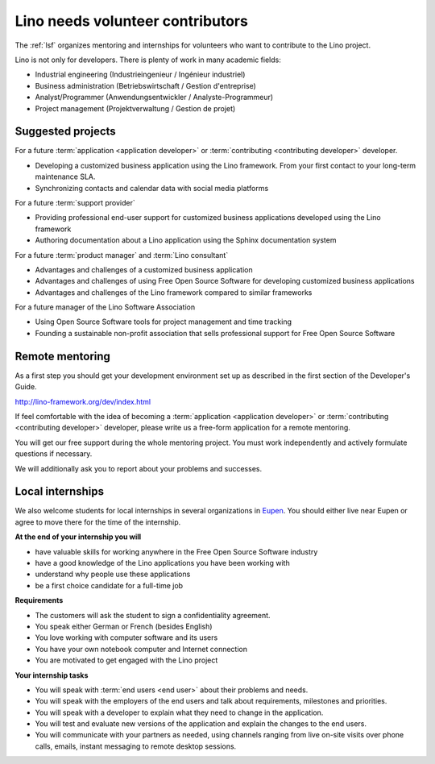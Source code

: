 =================================
Lino needs volunteer contributors
=================================

The :ref:`lsf` organizes mentoring and internships for volunteers who want to
contribute to the Lino project.

Lino is not only for developers. There is plenty of work in many academic
fields:

- Industrial engineering (Industrieingenieur / Ingénieur industriel)
- Business administration (Betriebswirtschaft / Gestion d'entreprise)
- Analyst/Programmer (Anwendungsentwickler / Analyste-Programmeur)
- Project management (Projektverwaltung / Gestion de projet)


Suggested projects
==================

For a future :term:`application <application developer>` or :term:`contributing <contributing
developer>` developer.

- Developing a customized business application using the Lino framework.
  From your first contact to your long-term maintenance SLA.

- Synchronizing contacts and calendar data with social media platforms

For a future :term:`support provider`

- Providing professional end-user support for customized business applications
  developed using the Lino framework

- Authoring documentation about a Lino application using the Sphinx
  documentation system

For a future :term:`product manager` and :term:`Lino consultant`

- Advantages and challenges of a customized business application

- Advantages and challenges of using Free Open Source Software for developing customized
  business applications

- Advantages and challenges of the Lino framework compared to similar frameworks

For a future manager of the Lino Software Association

- Using Open Source Software tools for project management and time tracking

- Founding a sustainable non-profit association that sells professional support
  for Free Open Source Software

Remote mentoring
================

As a first step you should get your development environment set up as
described in the first section of the Developer's Guide.

http://lino-framework.org/dev/index.html

If feel comfortable with the idea of becoming a :term:`application <application
developer>` or :term:`contributing <contributing developer>` developer, please
write us a free-form application for a remote mentoring.

You will get our free support during the whole mentoring project. You must work
independently and actively formulate questions if necessary.

We will additionally ask you to report about your problems and successes.

Local internships
=================

We also welcome students for local internships in several  organizations in
`Eupen <https://en.wikipedia.org/wiki/Eupen>`__.  You should either live near
Eupen or agree to move there for the time of the internship.


**At the end of your internship you will**

- have valuable skills for working anywhere in the Free Open Source Software
  industry

- have a good knowledge of the Lino applications you have been working with

- understand why people use these applications

- be a first choice candidate for a full-time job


**Requirements**

- The customers will ask the student to sign a confidentiality agreement.
- You speak either German or French (besides English)
- You love working with computer software and its users
- You have your own notebook computer and Internet connection
- You are motivated to get engaged with the Lino project

**Your internship tasks**

- You will speak with :term:`end users <end user>` about their problems and needs.

- You will speak with the employers of the end users and talk about
  requirements, milestones and priorities.

- You will speak with a developer to explain what they need to change in the
  application.

- You will test and evaluate new versions of the application and explain the
  changes to the end users.

- You will communicate with your partners as needed, using channels ranging
  from live on-site visits over phone calls, emails, instant messaging to remote
  desktop sessions.
